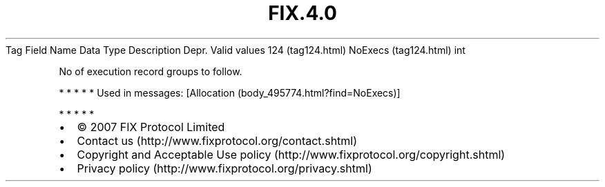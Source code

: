 .TH FIX.4.0 "" "" "Tag #124"
Tag
Field Name
Data Type
Description
Depr.
Valid values
124 (tag124.html)
NoExecs (tag124.html)
int
.PP
No of execution record groups to follow.
.PP
   *   *   *   *   *
Used in messages:
[Allocation (body_495774.html?find=NoExecs)]
.PP
   *   *   *   *   *
.PP
.PP
.IP \[bu] 2
© 2007 FIX Protocol Limited
.IP \[bu] 2
Contact us (http://www.fixprotocol.org/contact.shtml)
.IP \[bu] 2
Copyright and Acceptable Use policy (http://www.fixprotocol.org/copyright.shtml)
.IP \[bu] 2
Privacy policy (http://www.fixprotocol.org/privacy.shtml)
